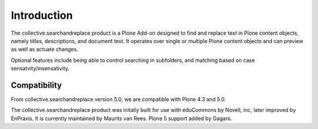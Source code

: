 Introduction
============

.. image:: https://secure.travis-ci.org/collective/collective.searchandreplace.png?branch=master
   :target: https://travis-ci.org/#!/collective/collective.searchandreplace

The collective.searchandreplace product is a Plone Add-on designed to find and replace text in Plone content objects, namely titles, descriptions, and document text. It operates over single or multiple Plone content objects and can preview as well as actuate changes.

Optional features include being able to control searching in subfolders, and matching based on case sensatvity/insensativity.


Compatibility
-------------

From collective.searchandreplace version 5.0, we are compatible with Plone 4.3 and 5.0.

The collective.searchandreplace product was initally built for use with eduCommons by Novell, inc, later improved by EnPraxis.
It is currently maintained by Maurits van Rees.  Plone 5 support added by Gagaro.
